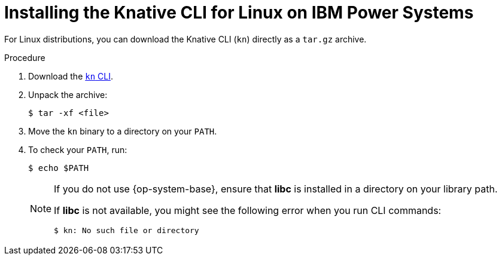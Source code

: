:_content-type: PROCEDURE
[id="installing-cli-linux-ibm-power-tarball_{context}"]
= Installing the Knative CLI for Linux on IBM Power Systems

For Linux distributions, you can download the Knative CLI (`kn`) directly as a `tar.gz` archive.

.Procedure

. Download the link:https://mirror.openshift.com/pub/openshift-v4/clients/serverless/latest/kn-linux-ppc64le.tar.gz[`kn` CLI].
. Unpack the archive:
+
[source,terminal]
----
$ tar -xf <file>
----
. Move the `kn` binary to a directory on your `PATH`.
. To check your `PATH`, run:
+
[source,terminal]
----
$ echo $PATH
----
+
[NOTE]
====
If you do not use {op-system-base}, ensure that *libc* is installed in a directory on your library path.

If *libc* is not available, you might see the following error when you run CLI commands:
[source,terminal]
----
$ kn: No such file or directory
----
====

